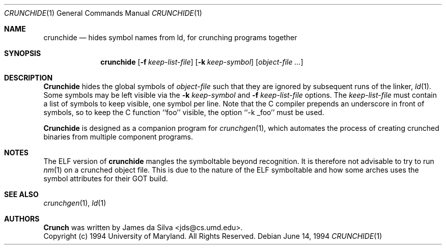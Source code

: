 .\"	$OpenBSD: crunchide.1,v 1.6 2003/05/08 09:17:56 jmc Exp $
.\"
.\"
.\" Copyright (c) 1994 University of Maryland
.\" All Rights Reserved.
.\"
.\" Permission to use, copy, modify, distribute, and sell this software and its
.\" documentation for any purpose is hereby granted without fee, provided that
.\" the above copyright notice appear in all copies and that both that
.\" copyright notice and this permission notice appear in supporting
.\" documentation, and that the name of U.M. not be used in advertising or
.\" publicity pertaining to distribution of the software without specific,
.\" written prior permission.  U.M. makes no representations about the
.\" suitability of this software for any purpose.  It is provided "as is"
.\" without express or implied warranty.
.\"
.\" U.M. DISCLAIMS ALL WARRANTIES WITH REGARD TO THIS SOFTWARE, INCLUDING ALL
.\" IMPLIED WARRANTIES OF MERCHANTABILITY AND FITNESS, IN NO EVENT SHALL U.M.
.\" BE LIABLE FOR ANY SPECIAL, INDIRECT OR CONSEQUENTIAL DAMAGES OR ANY DAMAGES
.\" WHATSOEVER RESULTING FROM LOSS OF USE, DATA OR PROFITS, WHETHER IN AN
.\" ACTION OF CONTRACT, NEGLIGENCE OR OTHER TORTIOUS ACTION, ARISING OUT OF OR
.\" IN CONNECTION WITH THE USE OR PERFORMANCE OF THIS SOFTWARE.
.\"
.\" Author: James da Silva, Systems Design and Analysis Group
.\"			   Computer Science Department
.\"			   University of Maryland at College Park
.\"
.Dd June 14, 1994
.Dt CRUNCHIDE 1
.Os
.Sh NAME
.Nm crunchide
.Nd hides symbol names from ld, for crunching programs together
.Sh SYNOPSIS
.Nm crunchide
.Op Fl f Ar keep-list-file
.Op Fl k Ar keep-symbol
.Op Ar object-file ...
.Sh DESCRIPTION

.Nm Crunchide
hides the global symbols of
.Ar object-file
such that they are ignored by subsequent runs of the linker,
.Xr ld 1 .
Some symbols may be left visible via the
.Fl k Ar keep-symbol
and
.Fl f Ar keep-list-file
options.  The
.Ar keep-list-file
must contain a list of symbols to keep visible, one symbol per line.
Note that the C compiler prepends an underscore in front of
symbols, so to keep the C function ``foo'' visible, the option
\&``-k _foo'' must be used.

.Pp
.Nm Crunchide
is designed as a companion program for
.Xr crunchgen 1 ,
which automates the process of creating crunched binaries from
multiple component programs.
.Sh NOTES
The ELF version of
.Nm crunchide
mangles the symboltable beyond recognition.
It is therefore not advisable to try to run
.Xr nm 1
on a crunched object file. This is due to the nature of the ELF symboltable
and how some arches uses the symbol attributes for their GOT build.
.Sh SEE ALSO
.Xr crunchgen 1 ,
.Xr ld 1
.Sh AUTHORS
.Nm Crunch
was written by James da Silva <jds@cs.umd.edu>.
.sp 0
Copyright (c) 1994 University of Maryland.  All Rights Reserved.
